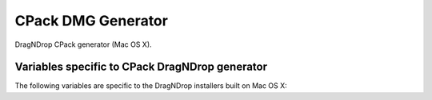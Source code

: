 CPack DMG Generator
-------------------

DragNDrop CPack generator (Mac OS X).

Variables specific to CPack DragNDrop generator
^^^^^^^^^^^^^^^^^^^^^^^^^^^^^^^^^^^^^^^^^^^^^^^

The following variables are specific to the DragNDrop installers built
on Mac OS X:

.. variable:: CPACK_DMG_VOLUME_NAME

 The volume name of the generated disk image. Defaults to
 CPACK_PACKAGE_FILE_NAME.

.. variable:: CPACK_DMG_FORMAT

 The disk image format. Common values are UDRO (UDIF read-only), UDZO (UDIF
 zlib-compressed) or UDBZ (UDIF bzip2-compressed). Refer to hdiutil(1) for
 more information on other available formats. Defaults to UDZO.

.. variable:: CPACK_DMG_DS_STORE

 Path to a custom DS_Store file. This .DS_Store file e.g. can be used to
 specify the Finder window position/geometry and layout (such as hidden
 toolbars, placement of the icons etc.). This file has to be generated by
 the Finder (either manually or through AppleScript) using a normal folder
 from which the .DS_Store file can then be extracted.

.. variable:: CPACK_DMG_DS_STORE_SETUP_SCRIPT

 Path to a custom AppleScript file.  This AppleScript is used to generate
 a .DS_Store file which specifies the Finder window position/geometry and
 layout (such as hidden toolbars, placement of the icons etc.).
 By specifying a custom AppleScript there is no need to use
 CPACK_DMG_DS_STORE, as the .DS_Store that is generated by the AppleScript
 will be packaged.

.. variable:: CPACK_DMG_BACKGROUND_IMAGE

 Path to an image file to be used as the background.  This file will be
 copied to .background/background.<ext>, where ext is the original image file
 extension.  The background image is installed into the image before
 CPACK_DMG_DS_STORE_SETUP_SCRIPT is executed or CPACK_DMG_DS_STORE is
 installed.  By default no background image is set.

.. variable:: CPACK_DMG_DISABLE_APPLICATIONS_SYMLINK

 Default behaviour is to include a symlink to ``/Applications`` in the DMG.
 Set this option to ``ON`` to avoid adding the symlink.

.. variable:: CPACK_DMG_SLA_DIR

  Directory where license and menu files for different languages are stored.
  Setting this causes CPack to look for a ``<language>.menu.txt`` and
  ``<language>.license.txt`` file for every language defined in
  ``CPACK_DMG_SLA_LANGUAGES``. If both this variable and
  ``CPACK_RESOURCE_FILE_LICENSE`` are set, CPack will only look for the menu
  files and use the same license file for all languages.

.. variable:: CPACK_DMG_SLA_LANGUAGES

  Languages for which a license agreement is provided when mounting the
  generated DMG. A menu file consists of 9 lines of text. The first line is
  is the name of the language itself, uppercase, in English (e.g. German).
  The other lines are translations of the following strings:

  - Agree
  - Disagree
  - Print
  - Save...
  - You agree to the terms of the License Agreement when you click the
    "Agree" button.
  - Software License Agreement
  - This text cannot be saved. The disk may be full or locked, or the file
    may be locked.
  - Unable to print. Make sure you have selected a printer.

  For every language in this list, CPack will try to find files
  ``<language>.menu.txt`` and ``<language>.license.txt`` in the directory
  specified by the :variable:`CPACK_DMG_SLA_DIR` variable.

.. variable:: CPACK_COMMAND_HDIUTIL

 Path to the hdiutil(1) command used to operate on disk image files on Mac
 OS X. This variable can be used to override the automatically detected
 command (or specify its location if the auto-detection fails to find it.)

.. variable:: CPACK_COMMAND_SETFILE

 Path to the SetFile(1) command used to set extended attributes on files and
 directories on Mac OS X. This variable can be used to override the
 automatically detected command (or specify its location if the
 auto-detection fails to find it.)

.. variable:: CPACK_COMMAND_REZ

 Path to the Rez(1) command used to compile resources on Mac OS X. This
 variable can be used to override the automatically detected command (or
 specify its location if the auto-detection fails to find it.)
